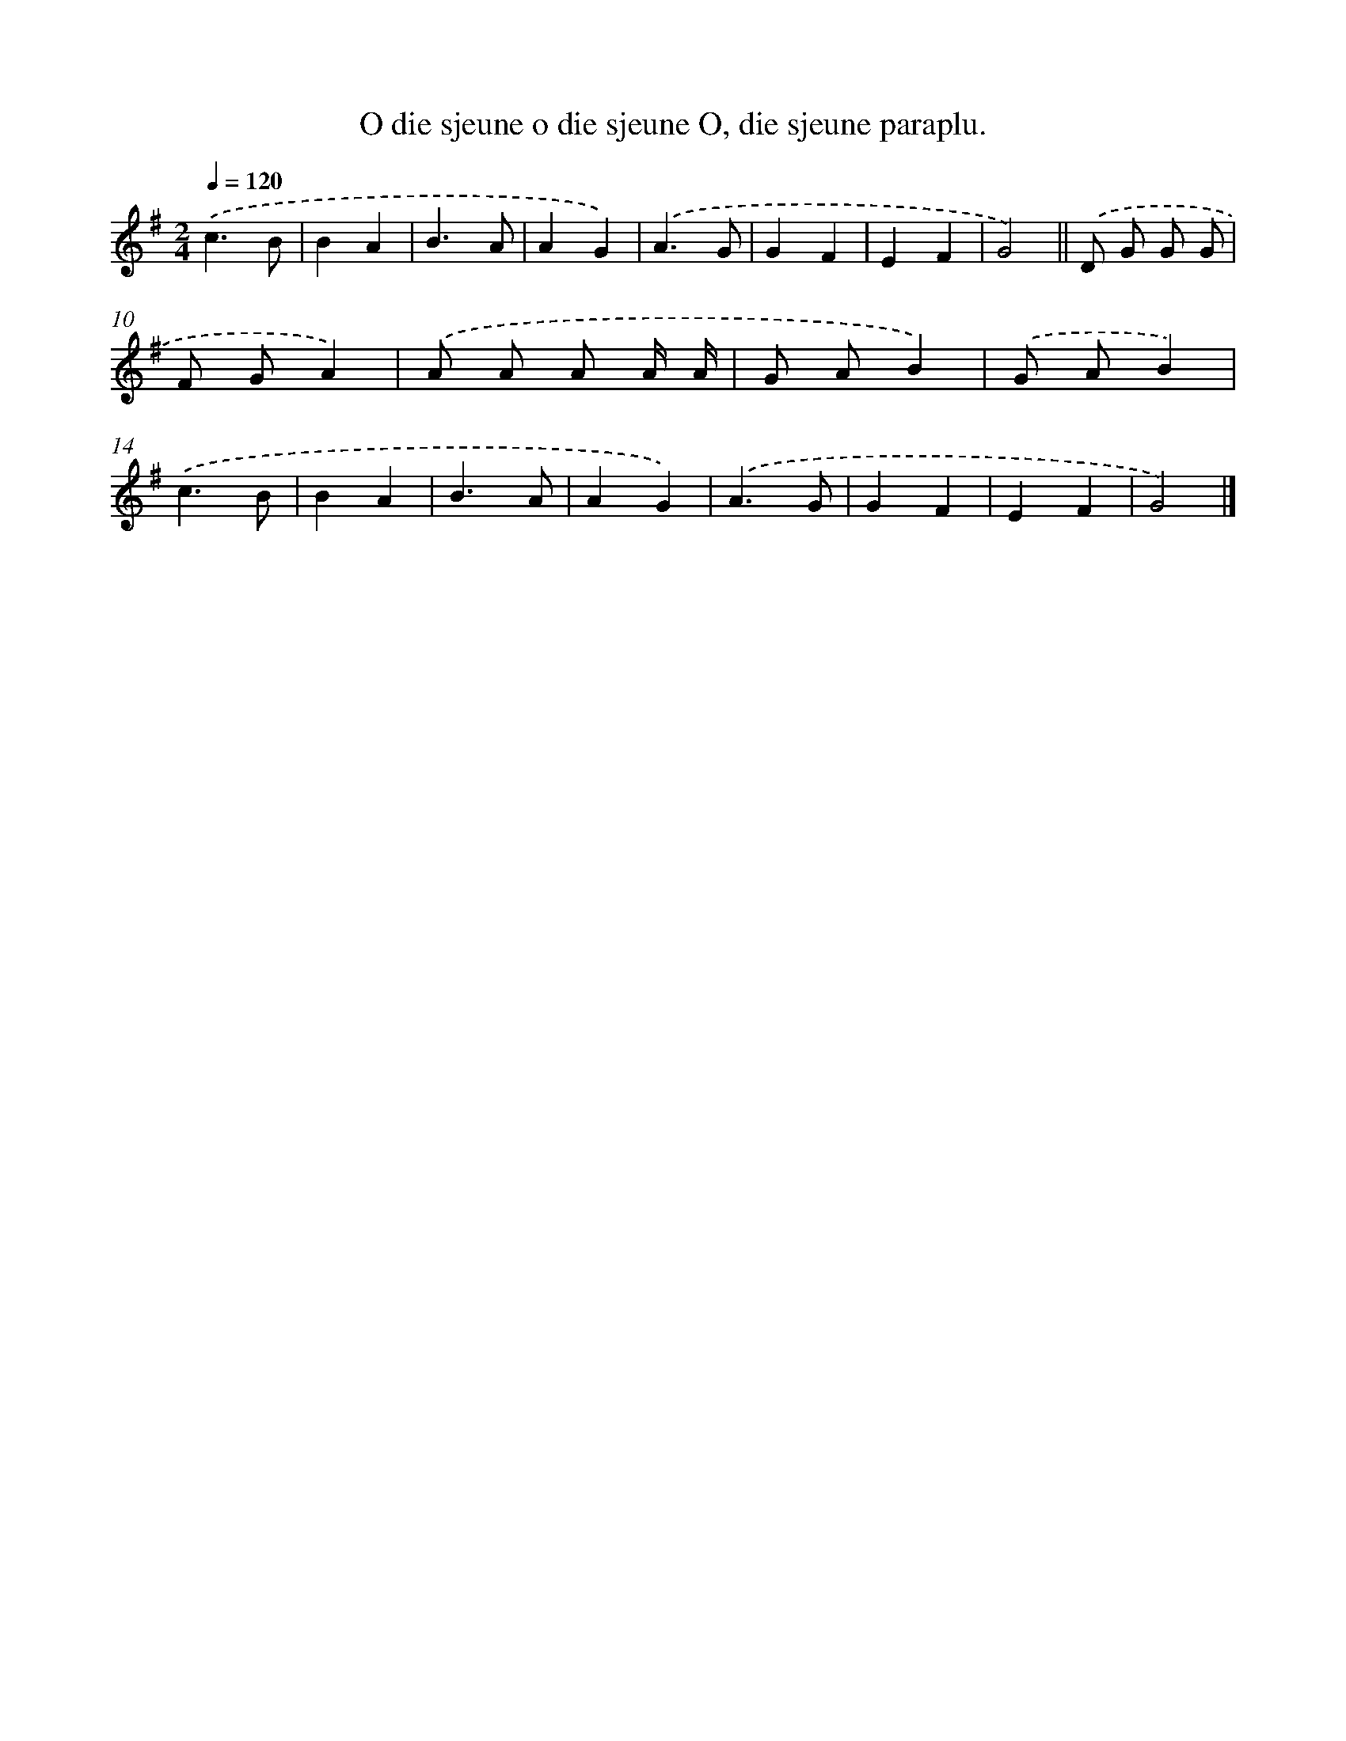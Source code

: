 X: 4127
T: O die sjeune o die sjeune O, die sjeune paraplu.
%%abc-version 2.0
%%abcx-abcm2ps-target-version 5.9.1 (29 Sep 2008)
%%abc-creator hum2abc beta
%%abcx-conversion-date 2018/11/01 14:36:06
%%humdrum-veritas 482274854
%%humdrum-veritas-data 4241313868
%%continueall 1
%%barnumbers 0
L: 1/4
M: 2/4
Q: 1/4=120
K: G clef=treble
.('c3/B/ |
BA |
B3/A/ |
AG) |
.('A3/G/ |
GF |
EF |
G2) ||
.('D/ G/ G/ G/ [I:setbarnb 10]|
F/ G/A) |
.('A/ A/ A/ A// A// |
G/ A/B) |
.('G/ A/B) |
.('c3/B/ |
BA |
B3/A/ |
AG) |
.('A3/G/ |
GF |
EF |
G2) |]
